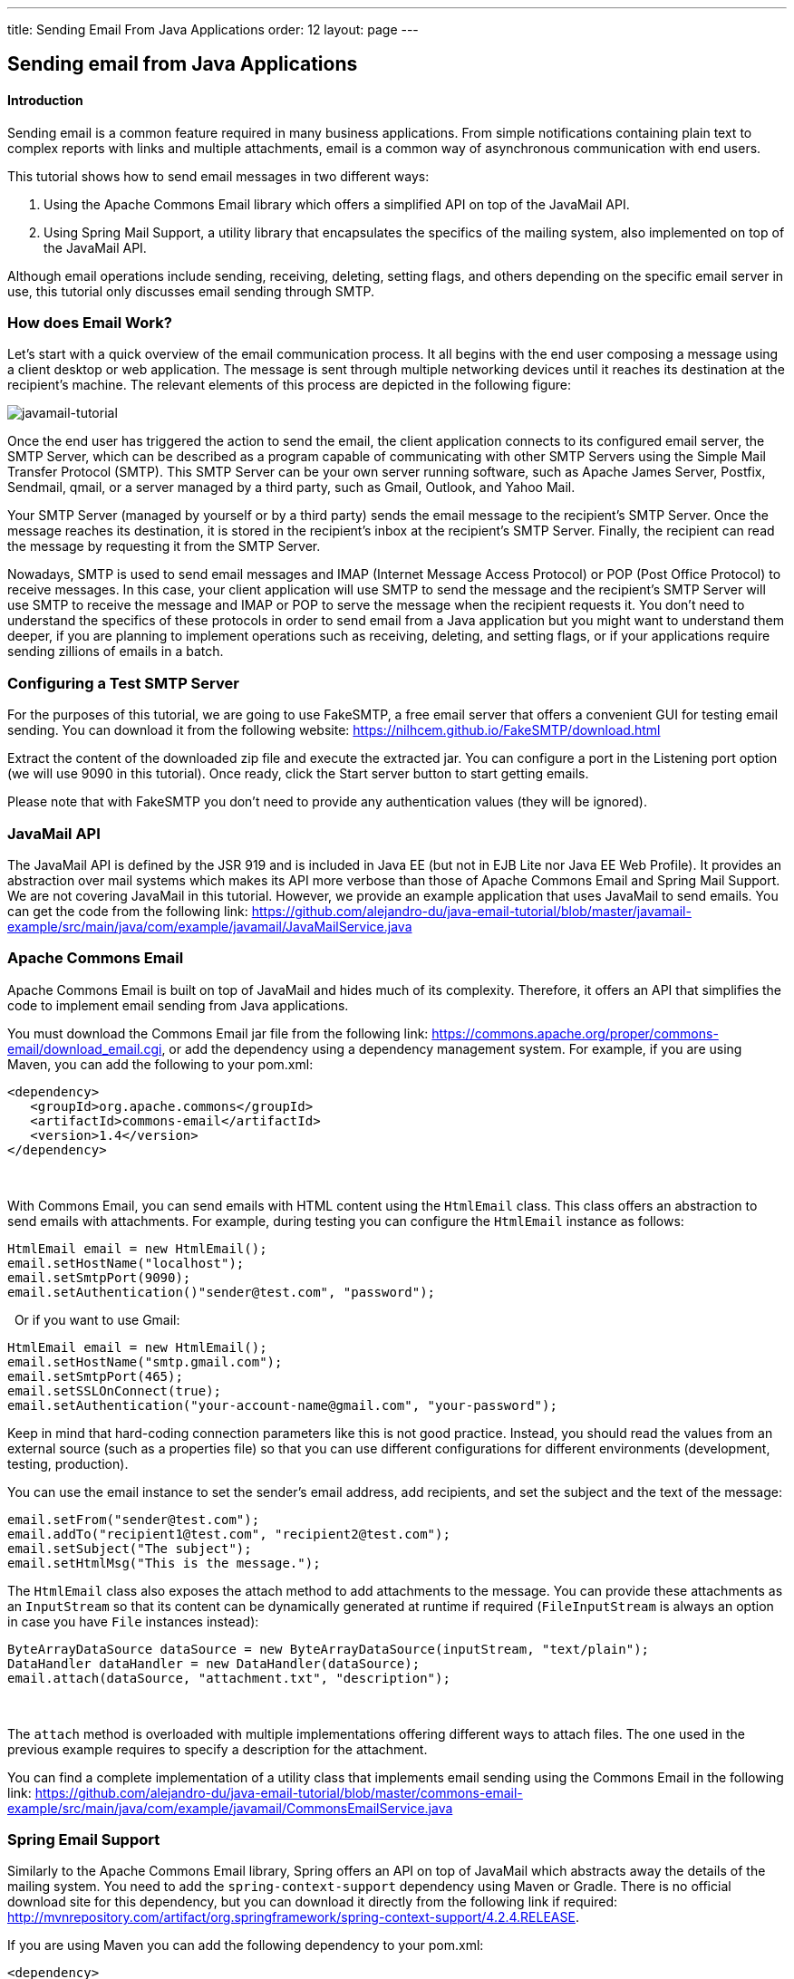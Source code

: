 ---
title: Sending Email From Java Applications
order: 12
layout: page
---

[[sending-email-from-java-applications]]
Sending email from Java Applications
------------------------------------

[[introduction]]
Introduction
^^^^^^^^^^^^

Sending email is a common feature required in many business applications.
From simple notifications containing plain text to complex reports with
links and multiple attachments, email is a common way of asynchronous
communication with end users.

This tutorial shows how to send email messages in two different ways:

1.  Using the Apache Commons Email library which offers a simplified API on top of the JavaMail API.
2.  Using Spring Mail Support, a utility library that encapsulates the specifics of the mailing system, also implemented on top of the JavaMail API. 

Although
email operations include sending, receiving, deleting, setting flags,
and others depending on the specific email server in use, this tutorial
only discusses email sending through SMTP.

[[how-does-email-work]]
How does Email Work?
~~~~~~~~~~~~~~~~~~~~

Let’s start
with a quick overview of the email communication process. It all begins
with the end user composing a message using a client desktop or web
application. The message is sent through multiple networking devices
until it reaches its destination at the recipient’s machine. The
relevant elements of this process are depicted in the following figure:

image:https://lh5.googleusercontent.com/GbbTWnXnPml4ijiQU1mMO8tkmGSGAcmpXEGwHQJwGOFGGI3zD98_rgYaGi-0OX18M9iTtkHyif8FnJNdKX1ubdE8MXIQ4k-Ww5qu0-MC4aoOhiqjKz56p8KLyN-QdonMZzSKEEGS[javamail-tutorial]

Once the end
user has triggered the action to send the email, the client application
connects to its configured email server, the SMTP Server, which can be
described as a program capable of communicating with other SMTP Servers
using the Simple Mail Transfer Protocol (SMTP). This SMTP Server can be
your own server running software, such as Apache James Server, Postfix,
Sendmail, qmail, or a server managed by a third party, such as Gmail,
Outlook, and Yahoo Mail. 

Your SMTP
Server (managed by yourself or by a third party) sends the email message
to the recipient’s SMTP Server. Once the message reaches its
destination, it is stored in the recipient’s inbox at the recipient’s
SMTP Server. Finally, the recipient can read the message by requesting
it from the SMTP Server.

Nowadays,
SMTP is used to send email messages and IMAP (Internet Message Access
Protocol) or POP (Post Office Protocol) to receive messages. In this
case, your client application will use SMTP to send the message and the
recipient’s SMTP Server will use SMTP to receive the message and IMAP or
POP to serve the message when the recipient requests it. You don’t need
to understand the specifics of these protocols in order to send email
from a Java application but you might want to understand them deeper, if
you are planning to implement operations such as receiving, deleting,
and setting flags, or if your applications require sending zillions of
emails in a batch.

[[configuring-a-test-smtp-server]]
Configuring a Test SMTP Server
~~~~~~~~~~~~~~~~~~~~~~~~~~~~~~

For the
purposes of this tutorial, we are going to use FakeSMTP, a free email
server that offers a convenient GUI for testing email sending. You can
download it from the following website: https://nilhcem.github.io/FakeSMTP/download.html[https://nilhcem.github.io/FakeSMTP/download.html]

Extract the
content of the downloaded zip file and execute the extracted jar. You
can configure a port in the Listening port option (we will use 9090 in
this tutorial). Once ready, click the Start server button to start
getting emails.

Please note
that with FakeSMTP you don’t need to provide any authentication values
(they will be ignored).

[[javamail-api]]
JavaMail API
~~~~~~~~~~~~

The JavaMail
API is defined by the JSR 919 and is included in Java EE (but not in EJB
Lite nor Java EE Web Profile). It provides an abstraction over mail
systems which makes its API more verbose than those of Apache Commons
Email and Spring Mail Support. We are not covering JavaMail in this
tutorial. However, we provide an example application that uses JavaMail
to send emails. You can get the code from the following link: https://github.com/alejandro-du/java-email-tutorial/blob/master/javamail-example/src/main/java/com/example/javamail/JavaMailService.java[https://github.com/alejandro-du/java-email-tutorial/blob/master/javamail-example/src/main/java/com/example/javamail/JavaMailService.java]

[[apache-commons-email]]
Apache Commons Email
~~~~~~~~~~~~~~~~~~~~

Apache
Commons Email is built on top of JavaMail and hides much of its
complexity. Therefore, it offers an API that simplifies the code to
implement email sending from Java applications.

You must
download the Commons Email jar file from the following link:
https://commons.apache.org/proper/commons-email/download_email.cgi[https://commons.apache.org/proper/commons-email/download_email.cgi],
or add the dependency using a dependency management system. For example,
if you are using Maven, you can add the following to your pom.xml:

[source, xml]
....
<dependency>
   <groupId>org.apache.commons</groupId>
   <artifactId>commons-email</artifactId>
   <version>1.4</version>
</dependency>
....
 

With Commons
Email, you can send emails with HTML content using the `HtmlEmail` class.
This class offers an abstraction to send emails with attachments. For
example, during testing you can configure the `HtmlEmail` instance as
follows:

[source,java]
....
HtmlEmail email = new HtmlEmail();
email.setHostName("localhost");
email.setSmtpPort(9090);
email.setAuthentication()"sender@test.com", "password");
....
 
Or if you want to use Gmail:

[source,java]
....
HtmlEmail email = new HtmlEmail();
email.setHostName("smtp.gmail.com");
email.setSmtpPort(465);
email.setSSLOnConnect(true);
email.setAuthentication("your-account-name@gmail.com", "your-password");
....

Keep in mind
that hard-coding connection parameters like this is not good practice.
Instead, you should read the values from an external source (such as a
properties file) so that you can use different configurations for
different environments (development, testing, production). 

You can use
the email instance to set the sender’s email address, add recipients,
and set the subject and the text of the message:

[source,java]
....
email.setFrom("sender@test.com");
email.addTo("recipient1@test.com", "recipient2@test.com");
email.setSubject("The subject");
email.setHtmlMsg("This is the message.");
....

The `HtmlEmail`
class also exposes the attach method to add attachments to the message.
You can provide these attachments as an `InputStream` so that its content
can be dynamically generated at runtime if required (`FileInputStream` is
always an option in case you have `File` instances instead):

[source,java]
....
ByteArrayDataSource dataSource = new ByteArrayDataSource(inputStream, "text/plain");
DataHandler dataHandler = new DataHandler(dataSource);
email.attach(dataSource, "attachment.txt", "description");
....
 

The `attach`
method is overloaded with multiple implementations offering different
ways to attach files. The one used in the previous example requires to
specify a description for the attachment.

You can find
a complete implementation of a utility class that implements email
sending using the Commons Email in the following link: https://github.com/alejandro-du/java-email-tutorial/blob/master/commons-email-example/src/main/java/com/example/javamail/CommonsEmailService.java[https://github.com/alejandro-du/java-email-tutorial/blob/master/commons-email-example/src/main/java/com/example/javamail/CommonsEmailService.java]

[[spring-email-support]]
Spring Email Support
~~~~~~~~~~~~~~~~~~~~

Similarly to
the Apache Commons Email library, Spring offers an API on top of
JavaMail which abstracts away the details of the mailing system. You
need to add the `spring-context-support` dependency using Maven or Gradle.
There is no official download site for this dependency, but you can
download it directly from the following link if required: http://mvnrepository.com/artifact/org.springframework/spring-context-support/4.2.4.RELEASE[http://mvnrepository.com/artifact/org.springframework/spring-context-support/4.2.4.RELEASE].

If you are
using Maven you can add the following dependency to your pom.xml:

[source,xml]
....
<dependency>
  <groupId>org.springframework</groupId>
  <artifactId>spring-context-support</artifactId>
  <version>4.2.4.RELEASE</version>
</dependency>
....

You start by
obtaining an implementation of the `MailSender` interface. Spring provides
the `JavaMailSenderImpl` class that implements `MailSender`. You can obtain
an instance of this class either by configuring and injecting a bean, if
you are already using Spring Framework and have configured an
application context, or by direct instantiation: 

[source,java]
....
JavaMailSenderImpl mailSender = new JavaMailSenderImpl();
....

The
connection to the SMTP server is configured using properties. The
following example shows how to configure the `mailSender` to connect to
Gmail’s SMTP server:

[source,java]
....
Properties properties = new Properties();
properties.put("mail.smtp.host", "smtp.gmail.com");
properties.put("mail.smtp.port", "465");
properties.put("mail.smtp.ssl.enable", "true");

mailSender.setJavaMailProperties(properties);
....
 
Alternatively,
you can use methods defined in the `MailSender` interface to configure the
host and port, but in the case of SMTP servers using SSL, you will have
to provide at least the `mail.smtp.ssl.enable` property through a
`Properties` object. For this reason, we prefer to configure all the
settings using properties in this example.

The authentication credentials are configured using the `MailSender` instance
as follows:

[source,java]
....
mailSender.setUsername("sender@test.com");
mailSender.setPassword("password");
....

The next step is to create a `MimeMessage` and a `MimeMessageHelper`:

[source,java]
....
MimeMessage message = mailSender.createMimeMessage();
MimeMessageHelper helper = new MimeMessageHelper("The message body", true);
....

The second
parameter is set to true to create a multipart message that will allow
us to add attachments later. The `MimeMessageHelper` exposes a handful of
methods to directly set up the message:

[source,java]
....
helper.setFrom("sender@test.com");
helper.setSubject("subject");
helper.setText(text, true); // true to activate multipart
helper.addTo("recipient@test.com");
....

There are
several overloaded methods in the `MimeMessageHelper` that provide
different ways to attach files. The following example uses the
`ByteArrayDataSource` class to provide an attachment from an `InputStream`:

[source,java]
....
ByteArrayDataSource dataSource = new ByteArrayDataSource(inputStream, "text/plain");
helper.addAttachment("file.txt", dataSource);
....

Finally, you can send the email using the `MailSender` instance:

[source,java]
....
mailSender.send(message);
....
 

You can find
a complete implementation of a utility class that implements email
sending using Spring Email Support in the following link: https://github.com/alejandro-du/java-email-tutorial/blob/master/spring-mail-example/src/main/java/com/example/javamail/SpringEmailService.java[https://github.com/alejandro-du/java-email-tutorial/blob/master/spring-mail-example/src/main/java/com/example/javamail/SpringEmailService.java]

[[an-example-web-application]]
An Example Web Application
~~~~~~~~~~~~~~~~~~~~~~~~~~

Let’s create
a Java web application to test this functionality. The application
consists of a text field where users can type an email address and a
button that will send an email with an attachment to the specified
address.

We are going
to use the https://vaadin.com[Vaadin Framework] which allows us to quickly create a web
application by using only the Java Programming Language. This way, we
don’t need to worry about writing any HTML or JavaScript at all.

Although most
IDEs have plugins to easily generate a new Vaadin project, we are going
to use a Maven archetype to generate the project that you can later
import into your favorite IDE. You can create a new Vaadin project with
Maven using the following command line: 

[source]
....
mvn archetype:generate -DarchetypeGroupId=com.vaadin -DarchetypeArtifactId=vaadin-archetype-application -DarchetypeVersion=7.6.2
....

After
specifying a group and artifact id, you can run `mvn clean install` to
compile the project and `mvn jetty:run` to deploy and run the application.
Open your browser and navigate to http://localhost:8080[http://localhost:8080] to see the application
running.

Open the `MyUI.java` file (it should be the only Java file in the project) and change the `init` method to the following:

[source,java]
....
//... imports mostly from com.vaadin package

public class MyUI extends UI {
   @Override
   protected void init(VaadinRequest vaadinRequest) {
       // the text field where users will specify their email address
       TextField textField = new TextField("Your email:");

       // a button with a click listener that sends the email
       Button button = new Button("Send me the PDF", e -> sendEmail(textField.getValue()));

       // a layout containing the previous components
       VerticalLayout layout = new VerticalLayout(textField, button);
       layout.setMargin(true);
       layout.setSpacing(true);

       setContent(layout); // sets the content for this UI
   }
   ...
}
....

Add the missing `sendEmail` method and implement it as follows:

[source,java]
....
private void sendEmail(String to) {
    try {
        // all values as variables to clarify its usage
        InputStream inputStream = getClass().getResourceAsStream("/dock-magazine.pdf");
        String from = "sender@test.com";
        String subject = "Your PDF";
        String text = "Here there is your <b>PDF</b> file!";
        String fileName = "file.pdf";
        String mimeType = "application/pdf";

        CommonsEmailService.send(from, to, subject, text, inputStream, fileName, mimeType);

        Notification.show("Email sent");
    } catch (MessagingException | IOException e) {
        e.printStackTrace();
        Notification.show("Error sending the email", Notification.Type.ERROR_MESSAGE);
    }
}
....
 

At this point
you might want to create the missing `CommonsEmailService` class (or
`SpringMailService` class) and implement the send method as an exercise.
But if you prefer, you can take the example implementation from the
following link: https://github.com/alejandro-du/java-email-tutorial/blob/master/commons-email-example/src/main/java/com/example/javamail/CommonsEmailService.java[https://github.com/alejandro-du/java-email-tutorial/blob/master/commons-email-example/src/main/java/com/example/javamail/CommonsEmailService.java]

Finally, add
a PDF file with the name file.pdf in the resources directory of your
Maven project. You may want to use a small file so that SMTP servers
would be able to accept it.

Stop the
Jetty server if necessary, run `mvn clean install` again, and reload the
web page in the browser. The following is a screenshot of the web
application: image:https://lh5.googleusercontent.com/zcy_LwtCa9TW-sP3phTlczRP9lBvE9ozaxd0Ae4yJghOjQnAjxOlhYp2n5ruLiLlroZ9HW_LEoJN-5qPJI60rXMiFvGuHcibvP5txCMhiS9ZPn1wCMYkN43Zkjqbuw1kTi0nXn_v[screenshot.png,width=622,height=433]

If you have
FakeSMTP running, you should be able to see the email messages sent
through the web application.

[[which-approach-to-use]]
Which Approach to Use?
~~~~~~~~~~~~~~~~~~~~~~

Choosing an
option depends on different factors. However, I would recommend to use
Spring Email Support if you are developing a Spring application. If not,
go with Apache Commons Email, it offers the most intuitive API. Also,
Apache Commons Email jar is lighter than the spring-context-support jar,
as the later includes more than just the email support classes. Using
the JavaMail API directly may be convenient only when you need lower
level interaction with the mailing system.

You can experiment with the code by downloading the example web applications
from GitHub:

[source]
....
$ git clone https://github.com/alejandro-du/java-email-tutorial
$ cd java-email-tutorial
$ cd commons-email-example
# (Or cd spring-mail-example)

$ mvn clean install
$ mvn jetty:run
....
 

Don’t forget to configure run FakeSMTP before using the web application deployed at
http://localhost:8080[http://localhost:8080].
